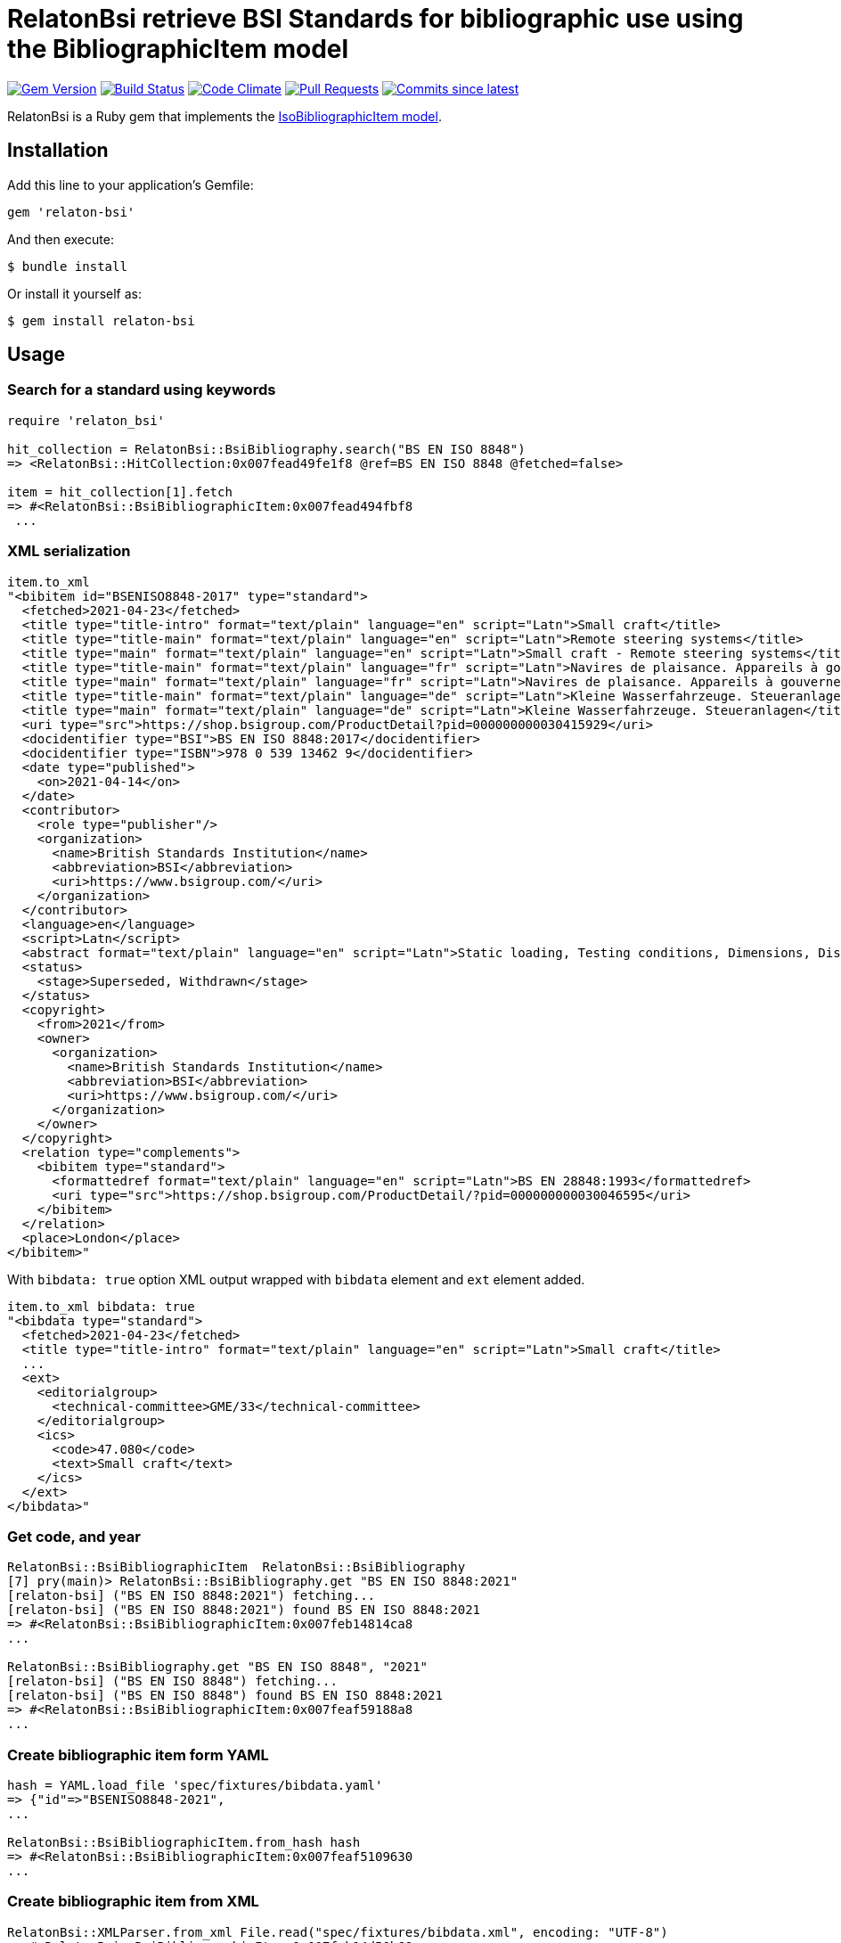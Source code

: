 = RelatonBsi retrieve BSI Standards for bibliographic use using the BibliographicItem model

image:https://img.shields.io/gem/v/relaton-bsi.svg["Gem Version", link="https://rubygems.org/gems/relaton-bsi"]
image:https://github.com/relaton/relaton-bsi/workflows/rake/badge.svg["Build Status", link="https://github.com/relaton/relaton-bsi/actions?workflow=rake"]
image:https://codeclimate.com/github/relaton/relaton-bsi/badges/gpa.svg["Code Climate", link="https://codeclimate.com/github/relaton/relaton-bsi"]
image:https://img.shields.io/github/issues-pr-raw/relaton/relaton-bsi.svg["Pull Requests", link="https://github.com/relaton/relaton-bsi/pulls"]
image:https://img.shields.io/github/commits-since/relaton/relaton-bsi/latest.svg["Commits since latest",link="https://github.com/relaton/relaton-bsi/releases"]

RelatonBsi is a Ruby gem that implements the https://github.com/metanorma/metanorma-model-iso#iso-bibliographic-item[IsoBibliographicItem model].

== Installation

Add this line to your application's Gemfile:

[source,ruby]
----
gem 'relaton-bsi'
----

And then execute:

    $ bundle install

Or install it yourself as:

    $ gem install relaton-bsi

== Usage

=== Search for a standard using keywords

[source,ruby]
----
require 'relaton_bsi'

hit_collection = RelatonBsi::BsiBibliography.search("BS EN ISO 8848")
=> <RelatonBsi::HitCollection:0x007fead49fe1f8 @ref=BS EN ISO 8848 @fetched=false>

item = hit_collection[1].fetch
=> #<RelatonBsi::BsiBibliographicItem:0x007fead494fbf8
 ...
----

=== XML serialization
[source,ruby]
----
item.to_xml
"<bibitem id="BSENISO8848-2017" type="standard">
  <fetched>2021-04-23</fetched>
  <title type="title-intro" format="text/plain" language="en" script="Latn">Small craft</title>
  <title type="title-main" format="text/plain" language="en" script="Latn">Remote steering systems</title>
  <title type="main" format="text/plain" language="en" script="Latn">Small craft - Remote steering systems</title>
  <title type="title-main" format="text/plain" language="fr" script="Latn">Navires de plaisance. Appareils à gouverner commandés à distance</title>
  <title type="main" format="text/plain" language="fr" script="Latn">Navires de plaisance. Appareils à gouverner commandés à distance</title>
  <title type="title-main" format="text/plain" language="de" script="Latn">Kleine Wasserfahrzeuge. Steueranlagen</title>
  <title type="main" format="text/plain" language="de" script="Latn">Kleine Wasserfahrzeuge. Steueranlagen</title>
  <uri type="src">https://shop.bsigroup.com/ProductDetail?pid=000000000030415929</uri>
  <docidentifier type="BSI">BS EN ISO 8848:2017</docidentifier>
  <docidentifier type="ISBN">978 0 539 13462 9</docidentifier>
  <date type="published">
    <on>2021-04-14</on>
  </date>
  <contributor>
    <role type="publisher"/>
    <organization>
      <name>British Standards Institution</name>
      <abbreviation>BSI</abbreviation>
      <uri>https://www.bsigroup.com/</uri>
    </organization>
  </contributor>
  <language>en</language>
  <script>Latn</script>
  <abstract format="text/plain" language="en" script="Latn">Static loading, Testing conditions, Dimensions, Distant, Steering control devices, Specimen preparation, Deformation, Steering gear, Impact testing, Installation, Steering wheels, Fasteners, Boats, Vehicle components, Water transport engineering components, Mechanical testing </abstract>
  <status>
    <stage>Superseded, Withdrawn</stage>
  </status>
  <copyright>
    <from>2021</from>
    <owner>
      <organization>
        <name>British Standards Institution</name>
        <abbreviation>BSI</abbreviation>
        <uri>https://www.bsigroup.com/</uri>
      </organization>
    </owner>
  </copyright>
  <relation type="complements">
    <bibitem type="standard">
      <formattedref format="text/plain" language="en" script="Latn">BS EN 28848:1993</formattedref>
      <uri type="src">https://shop.bsigroup.com/ProductDetail/?pid=000000000030046595</uri>
    </bibitem>
  </relation>
  <place>London</place>
</bibitem>"
----

With `bibdata: true` option XML output wrapped with `bibdata` element and `ext` element added.
[source,ruby]
----
item.to_xml bibdata: true
"<bibdata type="standard">
  <fetched>2021-04-23</fetched>
  <title type="title-intro" format="text/plain" language="en" script="Latn">Small craft</title>
  ...
  <ext>
    <editorialgroup>
      <technical-committee>GME/33</technical-committee>
    </editorialgroup>
    <ics>
      <code>47.080</code>
      <text>Small craft</text>
    </ics>
  </ext>
</bibdata>"
----

=== Get code, and year
[source,ruby]
----
RelatonBsi::BsiBibliographicItem  RelatonBsi::BsiBibliography       
[7] pry(main)> RelatonBsi::BsiBibliography.get "BS EN ISO 8848:2021"
[relaton-bsi] ("BS EN ISO 8848:2021") fetching...
[relaton-bsi] ("BS EN ISO 8848:2021") found BS EN ISO 8848:2021
=> #<RelatonBsi::BsiBibliographicItem:0x007feb14814ca8
...

RelatonBsi::BsiBibliography.get "BS EN ISO 8848", "2021"
[relaton-bsi] ("BS EN ISO 8848") fetching...
[relaton-bsi] ("BS EN ISO 8848") found BS EN ISO 8848:2021
=> #<RelatonBsi::BsiBibliographicItem:0x007feaf59188a8
...
----

=== Create bibliographic item form YAML
[source,ruby]
----
hash = YAML.load_file 'spec/fixtures/bibdata.yaml'
=> {"id"=>"BSENISO8848-2021",
...

RelatonBsi::BsiBibliographicItem.from_hash hash
=> #<RelatonBsi::BsiBibliographicItem:0x007feaf5109630
...
----

=== Create bibliographic item from XML
[source,ruby]
----
RelatonBsi::XMLParser.from_xml File.read("spec/fixtures/bibdata.xml", encoding: "UTF-8")
=> #<RelatonBsi::BsiBibliographicItem:0x007feb14d50b68
...
----

== Development

After checking out the repo, run `bin/setup` to install dependencies. Then, run `rake spec` to run the tests. You can also run `bin/console` for an interactive prompt that will allow you to experiment.

To install this gem onto your local machine, run `bundle exec rake install`. To release a new version, update the version number in `version.rb`, and then run `bundle exec rake release`, which will create a git tag for the version, push git commits and the created tag, and push the `.gem` file to [rubygems.org](https://rubygems.org).

== Contributing

Bug reports and pull requests are welcome on GitHub at https://github.com/relaton/relaton-bsi.

== License

The gem is available as open source under the terms of the [MIT License](https://opensource.org/licenses/MIT).
